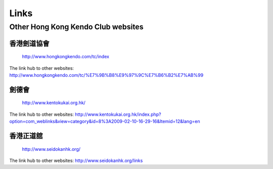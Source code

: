 ﻿******************************************************
Links
******************************************************

Other Hong Kong Kendo Club websites
=====================================

香港劍道協會
-----------------------------------------------------
	| http://www.hongkongkendo.com/tc/index
	
The link hub to other websites:
http://www.hongkongkendo.com/tc/%E7%9B%B8%E9%97%9C%E7%B6%B2%E7%AB%99
	

劍德會
-----------------------------------------------------
	| http://www.kentokukai.org.hk/

The link hub to other websites:
http://www.kentokukai.org.hk/index.php?option=com_weblinks&view=category&id=8%3A2009-02-10-16-29-16&Itemid=12&lang=en


香港正道舘
-----------------------------------------------------
	| http://www.seidokanhk.org/
	
The link hub to other websites:
http://www.seidokanhk.org/links